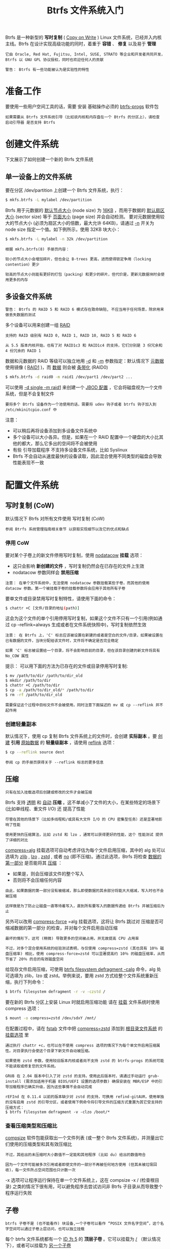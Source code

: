 #+TITLE: Btrfs 文件系统入门
#+HTML_HEAD: <link rel="stylesheet" type="text/css" href="css/main.css" />
#+OPTIONS: num:nil timestamp:nil ^:nil 

Btrfs 是一种新型的 *写时复制* ( _Copy on Write_ ) Linux 文件系统，已经并入内核主线。Btrfs 在设计实现高级功能的同时，着重于 *容错* 、 *修复* 以及易于 *管理* 

#+begin_example
  它由 Oracle, Red Hat, Fujitsu, Intel, SUSE, STRATO 等企业和开发者共同开发，Btrfs 以 GNU GPL 协议授权，同时也欢迎任何人的贡献

  警告： Btrfs 有一些功能被认为是实验性的特性 
#+end_example
* 准备工作
  要使用一些用户空间工具的话，需要 安装 基础操作必须的 _btrfs-progs_ 软件包 
  #+begin_example
    如果需要从 Btrfs 文件系统引导（比如说内核和内存盘在一个 Btrfs 的分区上），请检查 启动引导器 是否支持 Btrfs 
  #+end_example
* 创建文件系统
  下文展示了如何创建一个新的 Btrfs 文件系统 
** 单一设备上的文件系统
   要在分区 /dev/partition 上创建一个 Btrfs 文件系统，执行：
   #+begin_src sh 
  $ mkfs.btrfs -L mylabel /dev/partition
   #+end_src

   Btrfs 用于元数据的 _默认节点大小_ (node size) 为 _16KB_ ，而用于数据的 _默认扇区大小_  (sector size) 等于 _页面大小_ (page size) 并会自动检测。 要对元数据使用较大的节点大小 (必须为扇区大小的倍数，最大允许 64KB)，请通过 _-n_ 开关为 node size 指定一个值。如下例所示，使用 32KB 块大小： 

   #+begin_src sh 
  $ mkfs.btrfs -L mylabel -n 32k /dev/partition
   #+end_src

   #+begin_example
     根据 mkfs.btrfs(8) 手册页内容：

     较小的节点大小会增加碎片，但也会让 B-trees 更高，进而使得锁定争用（locking contention）更少

     较高的节点大小则能有更好的打包（packing）和更少的碎片，但代价是，更新元数据块时会使用更多的内存
   #+end_example
** 多设备文件系统
   #+begin_example
     警告： Btrfs 的 RAID 5 和 RAID 6 模式存在致命缺陷, 不应当用于任何场景，除非用来做丢失数据的测试
   #+end_example
   多个设备可以用来创建一组 _RAID_ 

   #+begin_example
     支持的 RAID 级别有 RAID 0, RAID 1, RAID 10, RAID 5 和 RAID 6

     从 5.5 版本内核开始，也有了对 RAID1c3 和 RAID1c4 的支持，它们分别是 3 份冗余和 4 份冗余的 RAID 1
   #+end_example

   数据和元数据的 RAID 等级可以独立地用 _-d_ 和 _-m_ 参数指定：默认情况下 _元数据_ 使用镜像 ( _RAID1_ )，而 _数据_ 则会被 _条带化_ (RAID0)

   #+begin_src sh 
  $ mkfs.btrfs -d raid0 -m raid1 /dev/part1 /dev/part2 ...
   #+end_src

   可以使用 _-d single -m raid1_ 来创建一个 _JBOD 配置_ ，它会将磁盘视为一个文件系统，但是不会复制文件 

   #+begin_example
     要将多个 Btrfs 设备作为一个池使用的话，需要将 udev 钩子或者 btrfs 钩子加入到 /etc/mkinitcpio.conf 中 
   #+end_example
   注意：
   + 可以稍后再将设备添加到多设备文件系统中
   + 多个设备可以大小各异。但是，如果在一个 RAID 配置中一个硬盘的大小比其他的都大，那么它多出的空间将不会被使用
   + 有些 引导加载程序 不支持多设备文件系统，比如 Syslinux
   + Btrfs 不会自动从速度最快的设备读取，因此混合使用不同类型的磁盘会导致性能表现不一致
* 配置文件系统
** 写时复制 (CoW)
   默认情况下 Btrfs 对所有文件使用 写时复制 (CoW)

   #+begin_example
     参阅 Btrfs 系统管理指南相关章节 以获取实现细节以及它的优点和缺点 
   #+end_example
*** 停用 CoW
    要对某个子卷上的新文件停用写时复制，使用 _nodatacow_ *挂载* 选项：
    + 这只会影响 *新创建的文件* ，写时复制仍然会在已存在的文件上生效
    + nodatacow 参数同样会 *禁用压缩* 

    #+begin_example
      注意： 在单个文件系统中，无法使用 nodatacow 参数挂载某些子卷，而其他的使用 datacow 参数。第一个被挂载子卷的挂载参数将会应用于其他所有子卷 
    #+end_example

    要单文件或目录禁用写时复制特性，请使用下面的命令：
    #+begin_src sh 
  $ chattr +C [文件/目录的地址(path)]
    #+end_src

    这会为这个文件的单个引用停用写时复制，如果这个文件不只有一个引用(例如通过 cp --reflink=always 生成或者在文件系统快照中)，写时复制依然生效 

    #+begin_example
      注意： 在 Btrfs 上，'C' 标志应该被设置在新建的或者是空白的文件/目录，如果被设置在已有数据的文件，当块分配给该文件时，文件将不确定是否完全稳定

      如果 'C' 标志被设置给一个目录，将不会影响目前的目录，但在该目录创建的新文件将具有 No_COW 属性
    #+end_example
    提示： 可以用下面的方法为已存在的文件或目录停用写时复制:
    #+begin_src sh 
  $ mv /path/to/dir /path/to/dir_old
  $ mkdir /path/to/dir
  $ chattr +C /path/to/dir
  $ cp -a /path/to/dir_old/* /path/to/dir
  $ rm -rf /path/to/dir_old
    #+end_src

    #+begin_example
      需要保证这个过程中目标文件不会被使用，同时注意下面描述的 mv 或 cp --reflink 并不起作用 
    #+end_example
*** 创建轻量副本
    默认情况下，使用 cp 复制 Btrfs 文件系统上的文件时，会创建 *实际副本* 。要 _创建_ *引用* _原始数据_ 的 *轻量级副本* ，请使用 _reflink_ 选项：

    #+begin_src sh 
  $ cp --reflink source dest 
    #+end_src

    #+begin_example
      参阅 cp 的手册页获得关于 --reflink 标志的更多信息
    #+end_example
** 压缩
   #+begin_example
     只有在加入挂载选项后创建或修改的文件才会被压缩
   #+end_example

   Btrfs 支持 _透明_ 和 _自动_ *压缩* 。这不单减小了文件的大小，在某些特定的场景下 (比如单线程、重文件 I/O) 还 提高了性能

   #+begin_example
     尽管在其他的场景下（比如多线程和/或具有大文件 I/O 的 CPU 密集型任务）还是显著地影响了性能

     使用更快的压缩算法，比如 zstd 和 lzo ，通常可以获得更好的性能，这个 性能测试 提供了详细的对比
   #+end_example

   _compress=alg_ 挂载选项可自动考虑评估为每个文件启用压缩，其中的 alg 处可以选填为 _zlib_ , _lzo_ ,  _zstd_ , 或者 _no_ (即不压缩)。通过此选项，Btrfs 将检查 _数据的第一部分_ 是否能将其 _压缩_ ：
   + 如果是，则会压缩该文件的整个写入
   + 否则将不会压缩任何内容

   #+begin_example
     由此，如果数据的第一部分没有被缩减，那么即使数据的其余部分将能大大缩减，写入时也不会被压缩

     这样做是为了防止让磁盘一直等待着写入，直到所有要写入的数据传递给 Btrfs 并被压缩后为止 
   #+end_example

   另外可以改用 _compress-force_ =alg 挂载选项，这将让 Btrfs 跳过对 压缩是否可缩减数据的第一部分 的检查，并对每个文件启用自动压缩 
   #+begin_example
     最坏的情形下，这可 (稍微) 导致更多的空间被占用，并无故提高 CPU 占用率

     不过，对多个混合使用系统的经验测试表明，与仅使用 compress=zstd (其也具有 10％ 磁盘压缩率) 相比，使用 compress-force=zstd 可以显著提高约 10％ 的磁盘压缩率，从而节省了 20％ 的总的有效磁盘空间
   #+end_example

   给现存文件启用压缩，可使用 _btrfs filesystem defragment -calg_ 命令，alg 处可选填为 zlib，lzo 或 zstd。举例来说，要用 zstd 方式给整个文件系统重新压缩，执行下列命令：
   #+begin_src sh 
  $ btrfs filesystem defragment -r -v -czstd /
   #+end_src 

   要在新的 Btrfs 分区上安装 Linux 时就启用压缩功能 请在 _挂载_ 文件系统时使用 compress 选项：

   #+begin_src sh 
  $ mount -o compress=zstd /dev/sdxY /mnt/
   #+end_src

   在配置过程中，请在 _fstab_ 文件中把 _compress=zstd_ 添加到 _根目录文件系统_ 的 _挂载选项_ 里 

   #+begin_example
     通过执行 chattr +c，也可以在不使用 compress 选项的情况下为每个单文件启用压缩属性。对目录执行会使这个目录下新文件自动被压缩。

     如果使用 zstd 参数，使用较旧版本内核或者尚不支持 zstd 的 btrfs-progs 的系统可能不能读取或修复您的文件系统。

     GRUB 在 2.04 版本中引入了对 zstd 的支持。使用此后版本时，请通过手动运行 grub-install (需添加适用于机器 BIOS/UEFI 设置的选项参数) 确保安装在 MBR/ESP 中的引导加载程序已确实升级，因为这些事情不会自动完成

     rEFInd 在 0.11.4 以前的版本缺少对 zstd 的支持，可换用 refind-gitAUR，使用单独的没有启用 zstd 的引导分区，或者使用下例命令将引导文件的压缩方式重置为其它受支持的压缩方式：
     $ btrfs filesystem defragment -v -clzo /boot/*
   #+end_example
*** 查看压缩类型和压缩比
    _compsize_ 软件包能获取出一个文件列表 (或一整个 Btrfs 文件系统)，并测量出它们使用的压缩类型和其有效压缩比

    #+begin_example
      不过，其给出的未压缩时大小数值不一定能和其他程序 (比如 du) 给出的数值吻合

      因为一个文件可能被多次引用或者即使文件的一部分不再被任何地方使用 (但其未被垃圾回收)，每一文件所占空间范围也只计数一次
    #+end_example

    -x 选项可让程序运行保持在单一个文件系统上，这在 compsize -x / (检查根目录) 之类的情况下很有用，可以避免程序去尝试访问非 Btrfs 子目录从而导致整个程序运行失败
** 子卷
   #+begin_example
     btrfs 子卷不是 (也不能看作) 块设备,一个子卷可以看作 “POSIX 文件名字空间”，这个名字空间可以通过子卷上层访问，也可以独立挂载 
   #+end_example
   每个 btrfs 文件系统都有一个 _ID 为 5_ 的 *顶层子卷* 。它可以挂载为 _/_ （默认情况下），或者可以挂载为 _另一个子卷_ 

   #+begin_example
   子卷可以在文件系统中移动，它们通过其 ID 而不是路径来标识
   #+end_example
*** 创建子卷
    要创建一个子卷:
    #+begin_src sh 
  $ btrfs subvolume create /path/to/subvolume
    #+end_src
*** 列出子卷列表
    要列出 _当前路径_ (path) 下的子卷和它们的 ID:

    #+begin_src sh 
  $ btrfs subvolume list -p path
    #+end_src
*** 删除子卷
    要删除一个子卷:

    #+begin_src sh 
  $ btrfs subvolume delete /path/to/subvolume
    #+end_src

    #+begin_example
      自 Linux 4.18 起, 用户可以像移除常规目录一样删除一个子卷 (用 rm -r, rmdir 命令)
    #+end_example
*** 挂载子卷
    可以使用 _subvol=/path/to/subvolume_ 或 _subvolid=objectid_ 挂载标志来安装子卷，就像文件系统分区一样

    #+begin_example
      例如，可以拥有一个名为 subvol_root 的子卷，并将其挂载为 /

      通过在文件系统的顶层创建各种子卷，然后将它们挂载到适当的挂载点，可以模仿传统的文件系统分区

      因此，可以使用 #快照 轻松地将文件系统（或其一部分）恢复到先前的状态
    #+end_example

    提示： 
    + 不使用顶层子卷 (ID=5) 挂载为根目录，可以更方便地修改子卷的布局结构
    + 相反，可考虑创建新的子卷，然后挂载为 / 

    #+begin_example
      注意： 大多数挂载选项适用于整个文件系统，并且只有要挂载的第一个子卷的选项才会生效，这是因为没有实现，未来可能会发生变化
    #+end_example
*** 以 root 用户身份挂载子卷
    要使用一个子卷作为根挂载点，可以使用 _rootflags=subvol=/path/to/subvolume_ 一个 *内核启动参数* 指定子卷，并在 /etc/fstab 中编辑根挂载点并指定挂载选项 subvol=
    #+begin_example
      或者用 rootflags=subvolid=objectid 作为内核参数，并可以/etc/fstab 中用 ID 指定子卷 subvolid=objectid 作为挂载选项 
    #+end_example

*** 改变默认子卷
    如果挂载时 _不指定 subvol= 选项_ 便会挂载默认子卷。要改变默认子卷，执行：

    #+begin_src sh 
  $ btrfs subvolume set-default subvolume-id /
    #+end_src

    subvolume-id 可以通过#列出子卷列表获得 

    #+begin_example
      注意： 在安装了 GRUB 的系统上，在改变默认子卷以后不要忘记运行 grub-install
    #+end_example

    通过 btrfs subvolume set-default 修改默认子卷将会导致文件系统的最顶层无法访问，除非使用 subvol=/ 或者 subvolid=5 挂载参数 

** 配额
   #+begin_example
     警告： Qgroup 尚且不稳定且在有（过多）快照的子卷上应用配额可能会导致性能问题，比如在删除快照的时候
   #+end_example

   Btrfs中的配额支持是通过使用 _配额组_ 或 _Qgroup_ 在子卷级别实现的：默认情况下，每个子卷都以 _0/subvolume_id_ 的形式 *分配* _配额组_

   #+begin_example
   但是，如果需要的话，可以使用任意数字创建配额组 
   #+end_example

   要使用 Qgroup，首先需要启用它：

   #+begin_src sh 
  $ btrfs quota enable path
   #+end_src

   从此时开始，新创建的子卷将由这些配额组控制。为了能够为已创建的子卷启用配额：
   1. 正常启用配额
   2. 使用它们的 subvolume_id 为每个子卷创建一个配额组
   3. 重新扫描它们：


   #+begin_src sh 
  $ btrfs subvolume list path | cut -d' ' -f2 | xargs -I{} -n1 btrfs qgroup create 0/{} path
  $ btrfs quota rescan path
   #+end_src
   Btrfs 中的配额组形成 _树层次_ 结构，其中 Qgroup 附加到子卷。大小限制由每个 Qgroup 独立配置且在并在包含给定子卷的树中达到任何限制时应用。配额组的限制可以应用于 _总数据_ 使用， _非共享数据_ 使用， _压缩数据_ 使用或 _全部_ 

   #+begin_example
     文件复制和文件删除可能都会影响限制，因为如果删除原始卷的文件并且只剩下一个副本，则另一个 Qgroup 的非共享限制可能会更改

     例如，新快照几乎与原始子卷共享所有块，对子卷的新写入将向专用限制提升，一个卷中的公共数据的删除将升高到另一个卷中的专用限制
   #+end_example

   要对 Qgroup 应用限制，请使用命令 _btrfs qgroup limit_ 。根据具体情况，使用 _总限制_ ， _非共享限制_ （-e）或 _压缩限制_ （-c）。显示文件系统使用中给定路径的使用情况和限制：

   #+begin_src sh 
  $ btrfs qgroup show -reF path
   #+end_src

** 提交间隔
   将数据写入文件系统的频率由 Btrfs 本身和系统的设置决定。Btrfs 默认设置为 _30 秒_ 检查点间隔，新数据将在 30 秒内被提交到文件系统。 这可以通过在 _/etc/fstab_ 增加 _commit_ 挂载参数来修改：

   #+begin_example
   LABEL=arch64 / btrfs defaults,noatime,compress=lzo,commit=120 0 0
   #+end_example

   #+begin_example
     系统范围的设置也会影响提交间隔，它们包括 /proc/sys/vm/* 下的文件，这超出了本文章的范围
   #+end_example

** SSD TRIM
   Btrfs 文件系统能够从支持 TRIM 命令的 SSD 驱动器中 *释放* _未使用的块_ 

   #+begin_example
     内核从 5.6 版本开始提供了 异步丢弃 （asynchronous discard）支持，可使用挂载参数 discard=async 启用

     已释放的空间范围不会被马上丢弃，它们会被集中起来并在稍后由一个单独的工作线程进行 TRIM，这将能改善提交延迟
   #+end_example

* 



